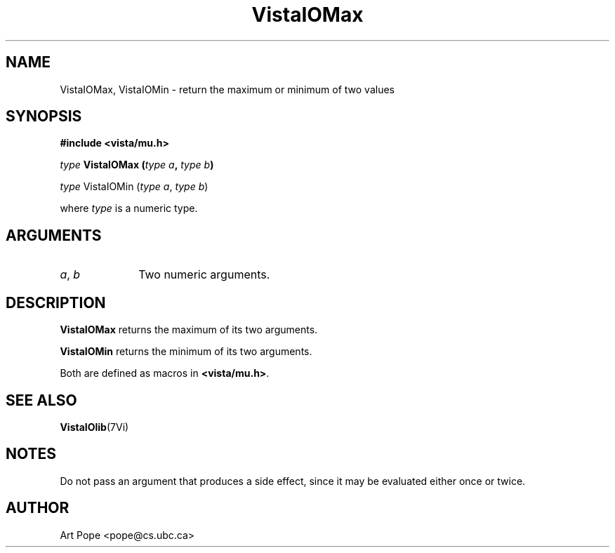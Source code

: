 .ds VistaIOn 2.1
.TH VistaIOMax 3Vi "24 April 1993" "Vista VistaIOersion \*(VistaIOn"
.SH NAME
VistaIOMax, VistaIOMin \- return the maximum or minimum of two values
.SH SYNOPSIS
.nf
.B "#include <vista/mu.h>"
.PP
.ft B
\fItype\fP VistaIOMax (\fItype a\fP, \fItype b\fP)
.PP
\fItype\fP VistaIOMin (\fItype a\fP, \fItype b\fP)
.PP
where \fItype\fP is a numeric type.
.fi
.SH ARGUMENTS
.IP "\fIa\fP, \fIb\fP" 10n
Two numeric arguments.
.SH DESCRIPTION
\fBVistaIOMax\fP returns the maximum of its two arguments.
.PP
\fBVistaIOMin\fP returns the minimum of its two arguments.
.PP
Both are defined as macros in \fB<vista/mu.h>\fP.
.SH "SEE ALSO"
.BR VistaIOlib (7Vi)
.SH NOTES
Do not pass an argument that produces a side effect, since it may be
evaluated either once or twice.
.SH AUTHOR
Art Pope <pope@cs.ubc.ca>
